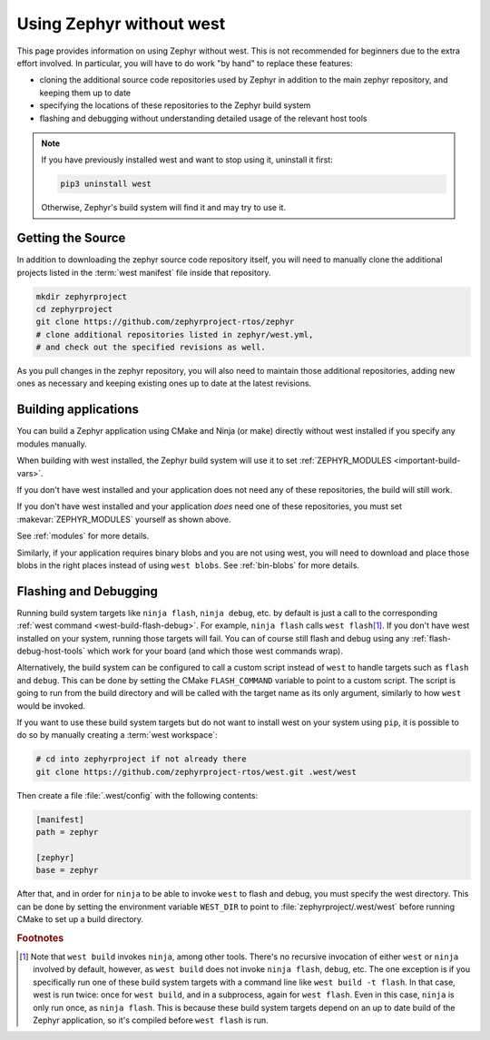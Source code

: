 .. _no-west:

Using Zephyr without west
#########################

This page provides information on using Zephyr without west. This is
not recommended for beginners due to the extra effort involved. In
particular, you will have to do work "by hand" to replace these
features:

- cloning the additional source code repositories used by Zephyr in
  addition to the main zephyr repository, and keeping them up to date
- specifying the locations of these repositories to the Zephyr build
  system
- flashing and debugging without understanding detailed usage of the
  relevant host tools

.. note::

   If you have previously installed west and want to stop using it,
   uninstall it first:

   .. code-block:: console

      pip3 uninstall west

   Otherwise, Zephyr's build system will find it and may try to use
   it.

Getting the Source
------------------

In addition to downloading the zephyr source code repository itself,
you will need to manually clone the additional projects listed in the
:term:`west manifest` file inside that repository.

.. code-block:: console

   mkdir zephyrproject
   cd zephyrproject
   git clone https://github.com/zephyrproject-rtos/zephyr
   # clone additional repositories listed in zephyr/west.yml,
   # and check out the specified revisions as well.

As you pull changes in the zephyr repository, you will also need to
maintain those additional repositories, adding new ones as necessary
and keeping existing ones up to date at the latest revisions.

Building applications
---------------------

You can build a Zephyr application using CMake and Ninja (or make) directly
without west installed if you specify any modules manually.

.. zephyr-app-commands::
   :zephyr-app: samples/hello_world
   :tool: cmake
   :goals: build
   :gen-args: -DZEPHYR_MODULES=module1;module2;...
   :compact:

When building with west installed, the Zephyr build system will use it to set
:ref:`ZEPHYR_MODULES <important-build-vars>`.

If you don't have west installed and your application does not need any of
these repositories, the build will still work.

If you don't have west installed and your application *does* need one
of these repositories, you must set :makevar:`ZEPHYR_MODULES`
yourself as shown above.

See :ref:`modules` for more details.

Similarly, if your application requires binary blobs and you are not using
west, you will need to download and place those blobs in the right places
instead of using ``west blobs``. See :ref:`bin-blobs` for more details.

Flashing and Debugging
----------------------

Running build system targets like ``ninja flash``, ``ninja debug``,
etc. by default is just a call to the corresponding :ref:`west command
<west-build-flash-debug>`. For example, ``ninja flash`` calls ``west flash``\
[#wbninja]_. If you don't have west installed on your system, running those
targets will fail. You can of course still flash and debug using any
:ref:`flash-debug-host-tools` which work for your board (and which those west
commands wrap).

Alternatively, the build system can be configured to call a custom script
instead of ``west`` to handle targets such as ``flash`` and ``debug``. This can
be done by setting the CMake ``FLASH_COMMAND`` variable to point to a custom
script. The script is going to run from the build directory and will be called
with the target name as its only argument, similarly to how ``west`` would be
invoked.

.. zephyr-app-commands::
   :zephyr-app: samples/hello_world
   :tool: cmake
   :goals: flash
   :gen-args: -DFLASH_COMMAND=/path/to/custom/flash/script
   :compact:

If you want to use these build system targets but do not want to
install west on your system using ``pip``, it is possible to do so
by manually creating a :term:`west workspace`:

.. code-block:: console

   # cd into zephyrproject if not already there
   git clone https://github.com/zephyrproject-rtos/west.git .west/west

Then create a file :file:`.west/config` with the following contents:

.. code-block:: none

   [manifest]
   path = zephyr

   [zephyr]
   base = zephyr

After that, and in order for ``ninja`` to be able to invoke ``west``
to flash and debug, you must specify the west directory. This can be
done by setting the environment variable ``WEST_DIR`` to point to
:file:`zephyrproject/.west/west` before running CMake to set up a
build directory.

.. rubric:: Footnotes

.. [#wbninja]

   Note that ``west build`` invokes ``ninja``, among other
   tools. There's no recursive invocation of either ``west`` or
   ``ninja`` involved by default, however, as ``west build`` does not
   invoke ``ninja flash``, ``debug``, etc. The one exception is if you
   specifically run one of these build system targets with a command
   line like ``west build -t flash``. In that case, west is run twice:
   once for ``west build``, and in a subprocess, again for ``west
   flash``. Even in this case, ``ninja`` is only run once, as ``ninja
   flash``. This is because these build system targets depend on an
   up to date build of the Zephyr application, so it's compiled before
   ``west flash`` is run.
